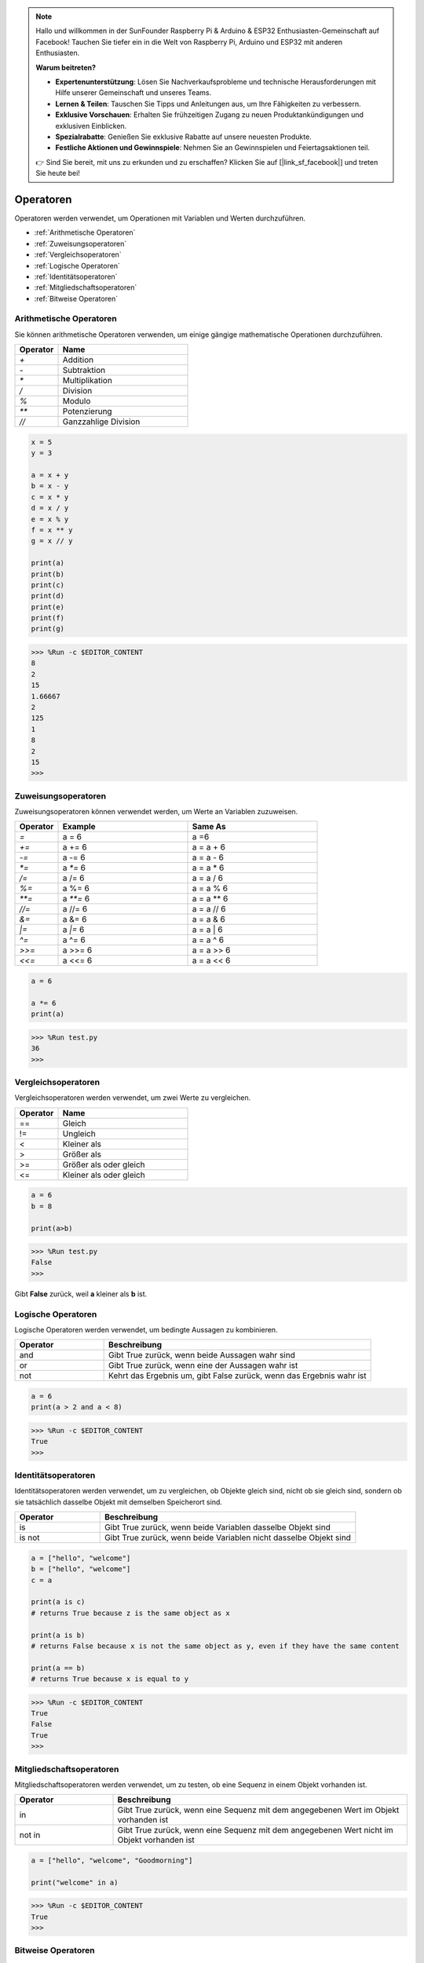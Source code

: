 .. note::

    Hallo und willkommen in der SunFounder Raspberry Pi & Arduino & ESP32 Enthusiasten-Gemeinschaft auf Facebook! Tauchen Sie tiefer ein in die Welt von Raspberry Pi, Arduino und ESP32 mit anderen Enthusiasten.

    **Warum beitreten?**

    - **Expertenunterstützung**: Lösen Sie Nachverkaufsprobleme und technische Herausforderungen mit Hilfe unserer Gemeinschaft und unseres Teams.
    - **Lernen & Teilen**: Tauschen Sie Tipps und Anleitungen aus, um Ihre Fähigkeiten zu verbessern.
    - **Exklusive Vorschauen**: Erhalten Sie frühzeitigen Zugang zu neuen Produktankündigungen und exklusiven Einblicken.
    - **Spezialrabatte**: Genießen Sie exklusive Rabatte auf unsere neuesten Produkte.
    - **Festliche Aktionen und Gewinnspiele**: Nehmen Sie an Gewinnspielen und Feiertagsaktionen teil.

    👉 Sind Sie bereit, mit uns zu erkunden und zu erschaffen? Klicken Sie auf [|link_sf_facebook|] und treten Sie heute bei!

Operatoren
============
Operatoren werden verwendet, um Operationen mit Variablen und Werten durchzuführen.

* :ref:`Arithmetische Operatoren`

* :ref:`Zuweisungsoperatoren`

* :ref:`Vergleichsoperatoren`

* :ref:`Logische Operatoren`

* :ref:`Identitätsoperatoren`

* :ref:`Mitgliedschaftsoperatoren`

* :ref:`Bitweise Operatoren`

Arithmetische Operatoren
---------------------------
Sie können arithmetische Operatoren verwenden, um einige gängige mathematische Operationen durchzuführen.

.. list-table:: 
    :widths: 10 30
    :header-rows: 1

    *   - Operator
        - Name
    *   - `+`
        - Addition
    *   - `-`
        - Subtraktion
    *   - `*`
        - Multiplikation
    *   - `/`
        - Division
    *   - `%`
        - Modulo
    *   - `**`
        - Potenzierung
    *   - `//`
        - Ganzzahlige Division



.. code-block:: python

    x = 5
    y = 3

    a = x + y
    b = x - y
    c = x * y
    d = x / y
    e = x % y
    f = x ** y
    g = x // y

    print(a)
    print(b)
    print(c)
    print(d)
    print(e)
    print(f)
    print(g)

>>> %Run -c $EDITOR_CONTENT
8
2
15
1.66667
2
125
1
8
2
15
>>> 

Zuweisungsoperatoren
---------------------

Zuweisungsoperatoren können verwendet werden, um Werte an Variablen zuzuweisen.

.. list-table:: 
    :widths: 10 30 30
    :header-rows: 1

    *   - Operator
        - Example
        - Same As
    *   - `=`
        - a = 6
        - a =6
    *   - `+=`
        - a += 6
        - a = a + 6
    *   - `-=`
        - a -= 6
        - a = a - 6
    *   - `*=`
        - a `*=` 6
        - a = a * 6
    *   - `/=`
        - a /= 6
        - a = a / 6
    *   - `%=`
        - a %= 6
        - a = a % 6
    *   - `**=`
        - a `**=` 6
        - a = a ** 6
    *   - `//=`
        - a //= 6
        - a = a // 6
    *   - `&=`
        - a &= 6
        - a = a & 6
    *   - `|=`
        - a `|=` 6
        - a = a | 6
    *   - `^=`
        - a ^= 6
        - a = a ^ 6
    *   - `>>=`
        - a >>= 6
        - a = a >> 6
    *   - `<<=`
        - a <<= 6
        - a = a << 6



.. code-block:: python

    a = 6

    a *= 6
    print(a)

>>> %Run test.py
36
>>> 

Vergleichsoperatoren
------------------------
Vergleichsoperatoren werden verwendet, um zwei Werte zu vergleichen.

.. list-table:: 
    :widths: 10 30
    :header-rows: 1

    *   - Operator
        - Name
    *   - ==
        - Gleich
    *   - !=
        - Ungleich
    *   - <
        - Kleiner als
    *   - >
        - Größer als
    *   - >=
        - Größer als oder gleich
    *   - <=
        - Kleiner als oder gleich




.. code-block:: python

    a = 6
    b = 8

    print(a>b)

>>> %Run test.py
False
>>> 

Gibt **False** zurück, weil **a** kleiner als **b** ist.

Logische Operatoren
-----------------------

Logische Operatoren werden verwendet, um bedingte Aussagen zu kombinieren.

.. list-table:: 
    :widths: 10 30
    :header-rows: 1

    *   - Operator
        - Beschreibung
    *   - and
        - Gibt True zurück, wenn beide Aussagen wahr sind
    *   - or
        - Gibt True zurück, wenn eine der Aussagen wahr ist
    *   - not
        - Kehrt das Ergebnis um, gibt False zurück, wenn das Ergebnis wahr ist

.. code-block:: python

    a = 6
    print(a > 2 and a < 8)

>>> %Run -c $EDITOR_CONTENT
True
>>> 

Identitätsoperatoren
------------------------

Identitätsoperatoren werden verwendet, um zu vergleichen, ob Objekte gleich sind, nicht ob sie gleich sind, sondern ob sie tatsächlich dasselbe Objekt mit demselben Speicherort sind.

.. list-table:: 
    :widths: 10 30
    :header-rows: 1

    *   - Operator
        - Beschreibung
    *   - is
        - Gibt True zurück, wenn beide Variablen dasselbe Objekt sind
    *   - is not
        - Gibt True zurück, wenn beide Variablen nicht dasselbe Objekt sind

.. code-block:: python

    a = ["hello", "welcome"]
    b = ["hello", "welcome"]
    c = a

    print(a is c)
    # returns True because z is the same object as x

    print(a is b)
    # returns False because x is not the same object as y, even if they have the same content

    print(a == b)
    # returns True because x is equal to y

>>> %Run -c $EDITOR_CONTENT
True
False
True
>>> 

Mitgliedschaftsoperatoren
-----------------------------
Mitgliedschaftsoperatoren werden verwendet, um zu testen, ob eine Sequenz in einem Objekt vorhanden ist.

.. list-table:: 
    :widths: 10 30
    :header-rows: 1

    *   - Operator
        - Beschreibung
    *   - in
        - Gibt True zurück, wenn eine Sequenz mit dem angegebenen Wert im Objekt vorhanden ist
    *   - not in
        - Gibt True zurück, wenn eine Sequenz mit dem angegebenen Wert nicht im Objekt vorhanden ist

.. code-block:: python

    a = ["hello", "welcome", "Goodmorning"]

    print("welcome" in a)

>>> %Run -c $EDITOR_CONTENT
True
>>> 

Bitweise Operatoren
------------------------

Bitweise Operatoren werden verwendet, um (binäre) Zahlen zu vergleichen.

.. list-table:: 
    :widths: 10 20 50
    :header-rows: 1

    *   - Operator
        - Name
        - Beschreibung
    *   - &
        - AND
        - Setzt jedes Bit auf 1, wenn beide Bits 1 sind
    *   - |
        - OR
        - Setzt jedes Bit auf 1, wenn eines von zwei Bits 1 ist
    *   - ^
        - XOR
        - Setzt jedes Bit auf 1, wenn nur eines von zwei Bits 1 ist
    *   - ~
        - NOT
        - Invertiert alle Bits
    *   - <<
        - Zero-Fill-Linksverschiebung
        - Verschiebt nach links, indem Nullen von rechts eingeschoben werden und die linken Bits herausfallen
    *   - >>
        - Signierte Rechtsverschiebung
        - Verschiebt nach rechts, indem Kopien des linken Bits von links eingeschoben werden und die rechten Bits herausfallen

.. code-block:: python

    num = 2

    print(num & 1)
    print(num | 1)
    print(num << 1)

>>> %Run -c $EDITOR_CONTENT
0
3
4
>>>